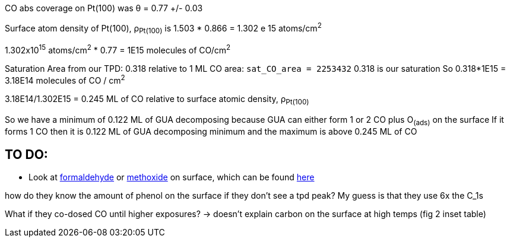 CO abs coverage on Pt(100) was θ = 0.77 +/- 0.03

Surface atom density of Pt(100), ρ~Pt(100)~ is 1.503 * 0.866 = 1.302 e 15 atoms/cm^2^

1.302x10^15^ atoms/cm^2^ * 0.77 = 1E15 molecules of CO/cm^2^

Saturation Area from our TPD: 0.318 relative to 1 ML CO area: `sat_CO_area = 2253432`
0.318 is our saturation
So 0.318*1E15 = 3.18E14 molecules of CO / cm^2^

3.18E14/1.302E15 = 0.245 ML of CO relative to surface atomic density, ρ~Pt(100)~

So we have a minimum of 0.122 ML of GUA decomposing because GUA can either form 1 or 2 CO plus O~(ads)~ on the surface
If it forms 1 CO then it is 0.122 ML of GUA decomposing minimum and the maximum is above 0.245 ML of CO


== TO DO:
* Look at https://doi.org/10.1016/S0039-6028(87)80152-8[formaldehyde] or
https://doi.org/10.1016/j.jcat.2016.05.020[methoxide] on surface, which can be found
http://pubs.acs.org/doi/pdf/10.1021/jp400798q[here]

how do they know the amount of phenol on the surface if they don't see a tpd peak? My guess is that they use
6x the C_1s

What if they co-dosed CO until higher exposures? -> doesn't explain carbon on the surface at high temps (fig 2 inset
table)
